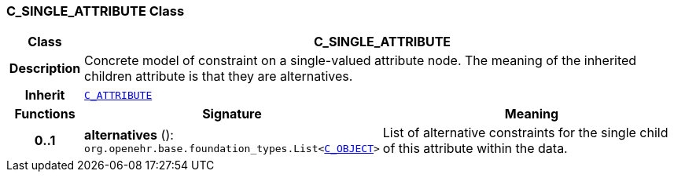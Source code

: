 === C_SINGLE_ATTRIBUTE Class

[cols="^1,3,5"]
|===
h|*Class*
2+^h|*C_SINGLE_ATTRIBUTE*

h|*Description*
2+a|Concrete model of constraint on a single-valued attribute node. The meaning of the inherited children attribute is that they are alternatives.

h|*Inherit*
2+|`<<_c_attribute_class,C_ATTRIBUTE>>`

h|*Functions*
^h|*Signature*
^h|*Meaning*

h|*0..1*
|*alternatives* (): `org.openehr.base.foundation_types.List<<<_c_object_class,C_OBJECT>>>`
a|List of alternative constraints for the single child of this attribute within the data.
|===
